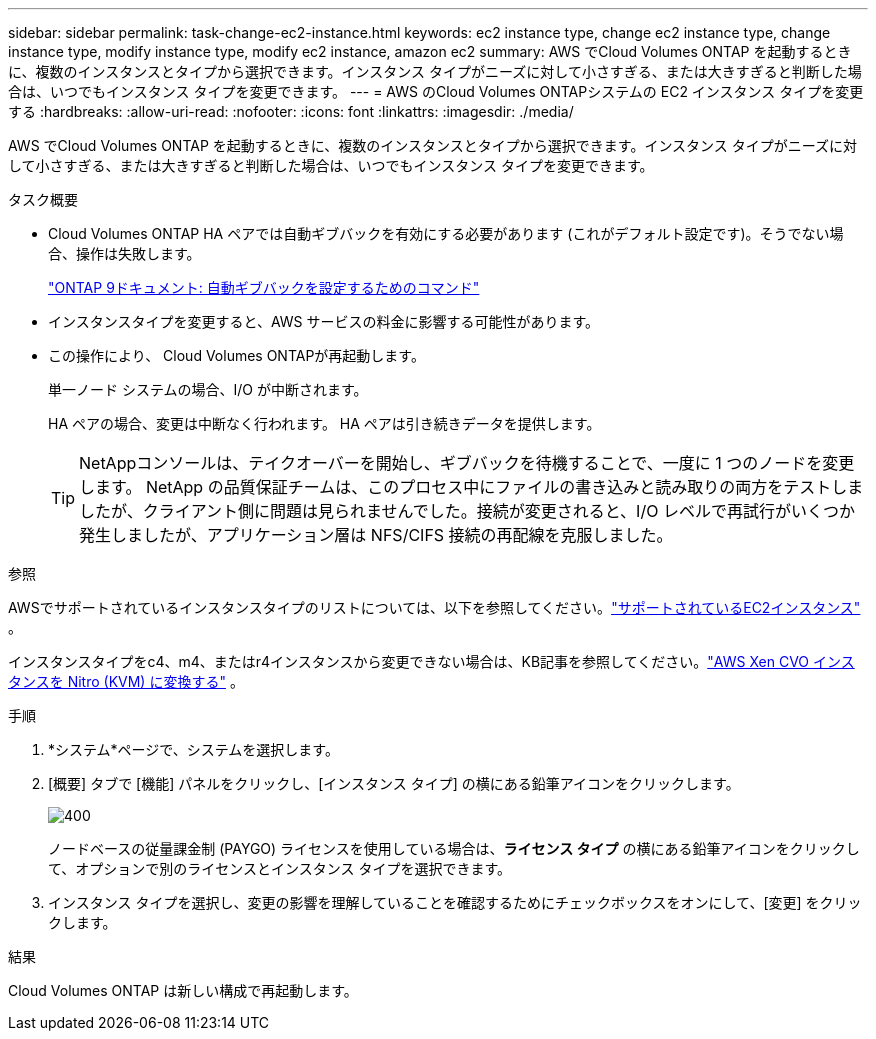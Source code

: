 ---
sidebar: sidebar 
permalink: task-change-ec2-instance.html 
keywords: ec2 instance type, change ec2 instance type, change instance type, modify instance type, modify ec2 instance, amazon ec2 
summary: AWS でCloud Volumes ONTAP を起動するときに、複数のインスタンスとタイプから選択できます。インスタンス タイプがニーズに対して小さすぎる、または大きすぎると判断した場合は、いつでもインスタンス タイプを変更できます。 
---
= AWS のCloud Volumes ONTAPシステムの EC2 インスタンス タイプを変更する
:hardbreaks:
:allow-uri-read: 
:nofooter: 
:icons: font
:linkattrs: 
:imagesdir: ./media/


[role="lead"]
AWS でCloud Volumes ONTAP を起動するときに、複数のインスタンスとタイプから選択できます。インスタンス タイプがニーズに対して小さすぎる、または大きすぎると判断した場合は、いつでもインスタンス タイプを変更できます。

.タスク概要
* Cloud Volumes ONTAP HA ペアでは自動ギブバックを有効にする必要があります (これがデフォルト設定です)。そうでない場合、操作は失敗します。
+
http://docs.netapp.com/ontap-9/topic/com.netapp.doc.dot-cm-hacg/GUID-3F50DE15-0D01-49A5-BEFD-D529713EC1FA.html["ONTAP 9ドキュメント: 自動ギブバックを設定するためのコマンド"^]

* インスタンスタイプを変更すると、AWS サービスの料金に影響する可能性があります。
* この操作により、 Cloud Volumes ONTAPが再起動します。
+
単一ノード システムの場合、I/O が中断されます。

+
HA ペアの場合、変更は中断なく行われます。  HA ペアは引き続きデータを提供します。

+

TIP: NetAppコンソールは、テイクオーバーを開始し、ギブバックを待機することで、一度に 1 つのノードを変更します。 NetApp の品質保証チームは、このプロセス中にファイルの書き込みと読み取りの両方をテストしましたが、クライアント側に問題は見られませんでした。接続が変更されると、I/O レベルで再試行がいくつか発生しましたが、アプリケーション層は NFS/CIFS 接続の再配線を克服しました。



.参照
AWSでサポートされているインスタンスタイプのリストについては、以下を参照してください。link:https://docs.netapp.com/us-en/cloud-volumes-ontap-relnotes/reference-configs-aws.html#supported-ec2-compute["サポートされているEC2インスタンス"^] 。

インスタンスタイプをc4、m4、またはr4インスタンスから変更できない場合は、KB記事を参照してください。link:https://kb.netapp.com/Cloud/Cloud_Volumes_ONTAP/Converting_an_AWS_Xen_CVO_instance_to_Nitro_(KVM)["AWS Xen CVO インスタンスを Nitro (KVM) に変換する"^] 。

.手順
. *システム*ページで、システムを選択します。
. [概要] タブで [機能] パネルをクリックし、[インスタンス タイプ] の横にある鉛筆アイコンをクリックします。
+
image::screenshot_features_instance_type.png[400]

+
ノードベースの従量課金制 (PAYGO) ライセンスを使用している場合は、*ライセンス タイプ* の横にある鉛筆アイコンをクリックして、オプションで別のライセンスとインスタンス タイプを選択できます。

. インスタンス タイプを選択し、変更の影響を理解していることを確認するためにチェックボックスをオンにして、[変更] をクリックします。


.結果
Cloud Volumes ONTAP は新しい構成で再起動します。
